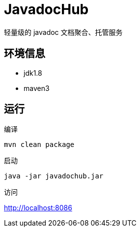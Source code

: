 
= JavadocHub

轻量级的 javadoc 文档聚合、托管服务


## 环境信息

* jdk1.8
* maven3

## 运行

编译

[source,bash]
....
mvn clean package
....

启动

[source,bash]
....
java -jar javadochub.jar
....

访问

http://localhost:8086
